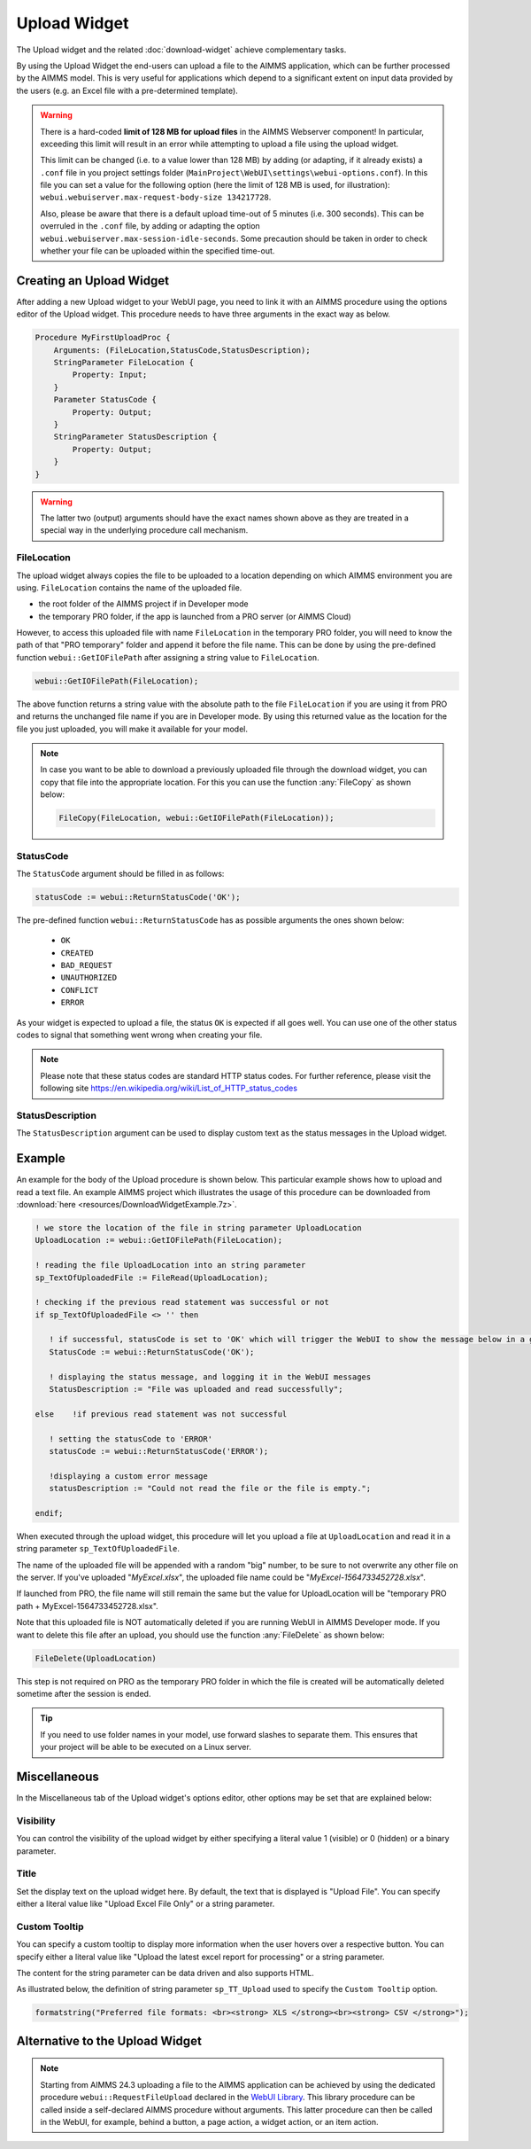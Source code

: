 Upload Widget
=============

The Upload widget and the related :doc:`download-widget` achieve complementary tasks.

.. image:: images/Upload-View.png
    :align: right

By using the Upload Widget the end-users can upload a file to the AIMMS application, which can be further processed by the AIMMS model. 
This is very useful for applications which depend to a significant extent on input data provided by the users (e.g. an Excel file with a pre-determined template). 

.. warning::
   
   There is a hard-coded **limit of 128 MB for upload files** in the AIMMS Webserver component! In particular, exceeding this limit will result in an error while attempting to upload a file using the upload widget.
   
   This limit can be changed (i.e. to a value lower than 128 MB) by adding (or adapting, if it already exists) a ``.conf`` file in you project settings folder (``MainProject\WebUI\settings\webui-options.conf``). 
   In this file you can set a value for the following option (here the limit of 128 MB is used, for illustration): ``webui.webuiserver.max-request-body-size 134217728``.

   Also, please be aware that there is a default upload time-out of 5 minutes (i.e. 300 seconds). This can be overruled in the ``.conf`` file, by adding or adapting the option ``webui.webuiserver.max-session-idle-seconds``.
   Some precaution should be taken in order to check whether your file can be uploaded within the specified time-out. 
   
Creating an Upload Widget
-------------------------

After adding a new Upload widget to your WebUI page, you need to link it with an AIMMS procedure using the options editor of the Upload widget. This procedure needs to have three arguments in the exact way as below. 

.. code::
    
    Procedure MyFirstUploadProc {
        Arguments: (FileLocation,StatusCode,StatusDescription);
        StringParameter FileLocation {
            Property: Input;
        }
        Parameter StatusCode {
            Property: Output;
        }
        StringParameter StatusDescription {
            Property: Output;
        }
    }

.. warning::

   The latter two (output) arguments should have the exact names shown above as they are treated in a special way in the underlying procedure call mechanism.

    
FileLocation
^^^^^^^^^^^^

The upload widget always copies the file to be uploaded to a location depending on which AIMMS environment you are using. ``FileLocation`` contains the name of the uploaded file. 

* the root folder of the AIMMS project if in Developer mode 
* the temporary PRO folder, if the app is launched from a PRO server (or AIMMS Cloud)

However, to access this uploaded file with name ``FileLocation`` in the temporary PRO folder, you will need to know the path of that "PRO temporary" folder and append it before the file name. This can be done by using the pre-defined function ``webui::GetIOFilePath`` after assigning a string value to ``FileLocation``.

.. code::

   webui::GetIOFilePath(FileLocation);

The above function returns a string value with the absolute path to the file ``FileLocation`` if you are using it from PRO and returns the unchanged file name if you are in Developer mode. By using this returned value as the location for the file you just uploaded, you will make it available for your model.

.. note::

    In case you want to be able to download a previously uploaded file through the download widget, you can copy that file into the appropriate location. For this you can use the function :any:`FileCopy` as shown below: 

    .. code::

      FileCopy(FileLocation, webui::GetIOFilePath(FileLocation));
    
StatusCode
^^^^^^^^^^

The ``StatusCode`` argument should be filled in as follows:

.. code::

    statusCode := webui::ReturnStatusCode('OK');

The pre-defined function ``webui::ReturnStatusCode`` has as possible arguments the ones shown below:

    * ``OK``
    * ``CREATED``
    * ``BAD_REQUEST``
    * ``UNAUTHORIZED``
    * ``CONFLICT``
    * ``ERROR``
    
As your widget is expected to upload a file, the status ``OK`` is expected if all goes well. You can use one of the other status codes to signal that something went wrong when creating your file.

.. note::

   Please note that these status codes are standard HTTP status codes. For further reference, please visit the following site https://en.wikipedia.org/wiki/List_of_HTTP_status_codes 
    
StatusDescription
^^^^^^^^^^^^^^^^^

The ``StatusDescription`` argument can be used to display custom text as the status messages in the Upload widget. 


Example
-------

An example for the body of the Upload procedure is shown below. This particular example shows how to upload and read a text file. An example AIMMS project which illustrates the usage of this procedure can be downloaded from :download:`here <resources/DownloadWidgetExample.7z>`.


.. code::

   ! we store the location of the file in string parameter UploadLocation 
   UploadLocation := webui::GetIOFilePath(FileLocation); 
   
   ! reading the file UploadLocation into an string parameter
   sp_TextOfUploadedFile := FileRead(UploadLocation); 

   ! checking if the previous read statement was successful or not
   if sp_TextOfUploadedFile <> '' then 

      ! if successful, statusCode is set to 'OK' which will trigger the WebUI to show the message below in a grey box
      StatusCode := webui::ReturnStatusCode('OK'); 

      ! displaying the status message, and logging it in the WebUI messages
      StatusDescription := "File was uploaded and read successfully"; 
      
   else    !if previous read statement was not successful 
      
      ! setting the statusCode to 'ERROR' 
      statusCode := webui::ReturnStatusCode('ERROR'); 

      !displaying a custom error message 
      statusDescription := "Could not read the file or the file is empty."; 
      
   endif;

When executed through the upload widget, this procedure will let you upload a file at ``UploadLocation`` and read it in a string parameter ``sp_TextOfUploadedFile``. 

The name of the uploaded file will be appended with a random "big" number, to be sure to not overwrite any other file on the server. 
If you've uploaded "*MyExcel.xlsx*", the uploaded file name could be "*MyExcel-1564733452728.xlsx*".

If launched from PRO, the file name will still remain the same but the value for UploadLocation will be "temporary PRO path + MyExcel-1564733452728.xlsx".

Note that this uploaded file is NOT automatically deleted if you are running WebUI in AIMMS Developer mode. If you want to delete this file after an upload, you should use the function :any:`FileDelete` as shown below: 

.. code::

   FileDelete(UploadLocation)

This step is not required on PRO as the temporary PRO folder in which the file is created will be automatically deleted sometime after the session is ended. 

.. tip::

	If you need to use folder names in your model, use forward slashes to separate them. This ensures that your project will be able to be executed on a Linux server.

Miscellaneous
-------------

In the Miscellaneous tab of the Upload widget's options editor, other options may be set that are explained below: 

.. image:: images/Upload_Misc.png
    :align: center

\

Visibility
^^^^^^^^^^

You can control the visibility of the upload widget by either specifying a literal value 1 (visible) or 0 (hidden) or a binary parameter.

Title
^^^^^

Set the display text on the upload widget here. By default, the text that is displayed is "Upload File". You can specify either a literal value like "Upload Excel File Only" or a string parameter.

.. image:: images/Upload_Title.png
    :align: center

.. _upload-widget-custom-tooltip:

\

Custom Tooltip
^^^^^^^^^^^^^^

You can specify a custom tooltip to display more information when the user hovers over a respective button. You can specify either a literal value like "Upload the latest excel report for processing" or a string parameter.

The content for the string parameter can be data driven and also supports HTML. 

As illustrated below, the definition of string parameter ``sp_TT_Upload`` used to specify the ``Custom Tooltip`` option.

.. code:: 
    
    formatstring("Preferred file formats: <br><strong> XLS </strong><br><strong> CSV </strong>");

.. image:: images/Upload_CustomTooltip.png
    :align: center

\

Alternative to the Upload Widget
---------------------------------

.. note::
    
   Starting from AIMMS 24.3 uploading a file to the AIMMS application can be achieved by using the dedicated procedure ``webui::RequestFileUpload`` declared in the `WebUI Library <library.html>`__. 
   This library procedure can be called inside a self-declared AIMMS procedure without arguments. This latter procedure can then be called in the WebUI, for example, behind a button, a page action, a widget action, or an item action. 